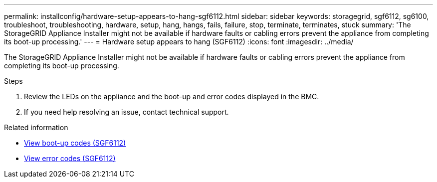 ---
permalink: installconfig/hardware-setup-appears-to-hang-sgf6112.html
sidebar: sidebar
keywords: storagegrid, sgf6112, sg6100, troubleshoot, troubleshooting, hardware, setup, hang, hangs, fails, failure, stop, terminate, terminates, stuck 
summary: 'The StorageGRID Appliance Installer might not be available if hardware faults or cabling errors prevent the appliance from completing its boot-up processing.'
---
= Hardware setup appears to hang (SGF6112)
:icons: font
:imagesdir: ../media/

[.lead]
The StorageGRID Appliance Installer might not be available if hardware faults or cabling errors prevent the appliance from completing its boot-up processing.

.Steps

. Review the LEDs on the appliance and the boot-up and error codes displayed in the BMC.
. If you need help resolving an issue, contact technical support.

.Related information

* link:viewing-boot-up-codes-for-sgf6112.html[View boot-up codes (SGF6112)]

* link:viewing-error-codes-for-sgf6112.html[View error codes (SGF6112)]
